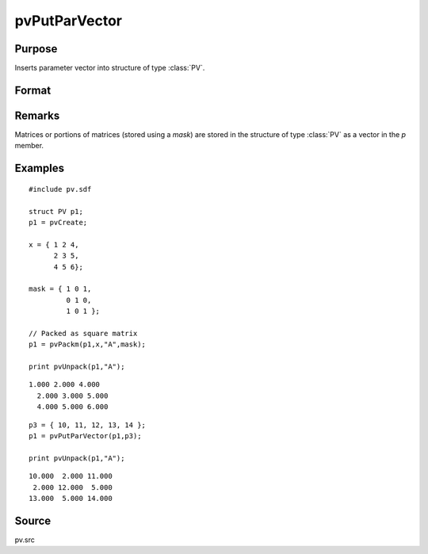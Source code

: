 
pvPutParVector
==============================================

Purpose
----------------

Inserts parameter vector into structure of type :class:`PV`.

Format
----------------
.. function:: pvPutParVector(p1, p)

    :param p1: an instance of structure of type :class:`PV`
    :type p1: struct

    :param p: parameter vector.
    :type p: Kx1 vector

    :returns: p1 (*struct*) instance of :class:`PV` struct.

Remarks
-------

Matrices or portions of matrices (stored using a *mask*) are stored in the
structure of type :class:`PV` as a vector in the *p* member.

Examples
----------------

::

    #include pv.sdf
     
    struct PV p1;
    p1 = pvCreate;
     
    x = { 1 2 4,
          2 3 5,
          4 5 6};
     
    mask = { 1 0 1,
             0 1 0,
             1 0 1 };
     
    // Packed as square matrix
    p1 = pvPackm(p1,x,"A",mask);
     
    print pvUnpack(p1,"A");

::

    1.000 2.000 4.000
      2.000 3.000 5.000
      4.000 5.000 6.000

::

    p3 = { 10, 11, 12, 13, 14 };
    p1 = pvPutParVector(p1,p3);
     
    print pvUnpack(p1,"A");

::

      10.000  2.000 11.000
       2.000 12.000  5.000
      13.000  5.000 14.000

Source
------

pv.src

